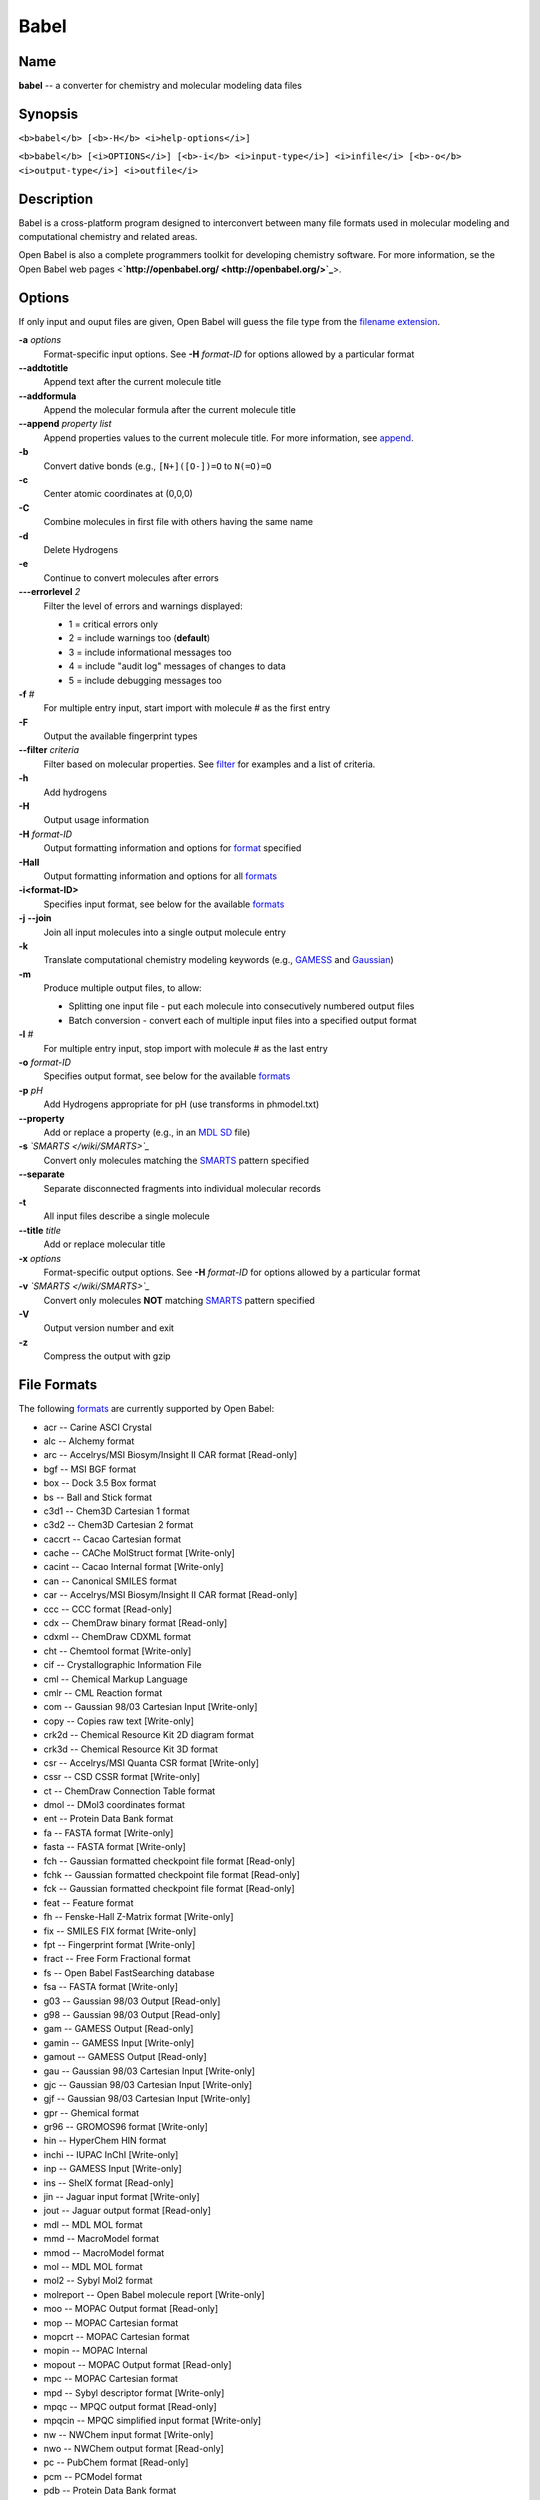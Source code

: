 Babel
=====

Name
----

**babel** -- a converter for chemistry and molecular modeling data
files

Synopsis
--------

``<b>babel</b> [<b>-H</b> <i>help-options</i>]``

``<b>babel</b> [<i>OPTIONS</i>] [<b>-i</b> <i>input-type</i>] <i>infile</i> [<b>-o</b> <i>output-type</i>] <i>outfile</i>``

Description
-----------

Babel is a cross-platform program designed to interconvert between
many file formats used in molecular modeling and computational
chemistry and related areas.

Open Babel is also a complete programmers toolkit for developing
chemistry software. For more information, se the Open Babel web
pages <**`http://openbabel.org/ <http://openbabel.org/>`_**>.

Options
-------

If only input and ouput files are given, Open Babel will guess the
file type from the
`filename extension </wiki/List_of_extensions>`_.

**-a** *options* 
    Format-specific input options. See **-H** *format-ID* for options
    allowed by a particular format
**--addtotitle** 
    Append text after the current molecule title
**--addformula** 
    Append the molecular formula after the current molecule title
**--append** *property list* 
    Append properties values to the current molecule title. For more
    information, see `append </wiki/--append>`_.
**-b** 
    Convert dative bonds (e.g., ``[N+]([O-])=O`` to ``N(=O)=O``
**-c** 
    Center atomic coordinates at (0,0,0)
**-C** 
    Combine molecules in first file with others having the same name
**-d** 
    Delete Hydrogens
**-e** 
    Continue to convert molecules after errors
**---errorlevel** *2* 
    Filter the level of errors and warnings displayed:
    
    -  1 = critical errors only
    -  2 = include warnings too (**default**)
    -  3 = include informational messages too
    -  4 = include "audit log" messages of changes to data
    -  5 = include debugging messages too


**-f** *#* 
    For multiple entry input, start import with molecule # as the first
    entry
**-F** 
    Output the available fingerprint types
**--filter** *criteria* 
    Filter based on molecular properties. See
    `filter </wiki/--filter_option>`_ for examples and a list of
    criteria.
**-h** 
    Add hydrogens
**-H** 
    Output usage information
**-H** *format-ID* 
    Output formatting information and options for
    `format </wiki/Category:Formats>`_ specified
**-Hall** 
    Output formatting information and options for all
    `formats </wiki/Category:Formats>`_
**-i<format-ID>** 
    Specifies input format, see below for the available
    `formats </wiki/Category:Formats>`_
**-j** **--join** 
    Join all input molecules into a single output molecule entry
**-k** 
    Translate computational chemistry modeling keywords (e.g.,
    `GAMESS </w/index.php?title=GAMESS&action=edit&redlink=1>`_ and
    `Gaussian </w/index.php?title=Gaussian&action=edit&redlink=1>`_)
**-m** 
    Produce multiple output files, to allow:
    
    -  Splitting one input file - put each molecule into consecutively
       numbered output files
    -  Batch conversion - convert each of multiple input files into a
       specified output format


**-l** *#* 
    For multiple entry input, stop import with molecule # as the last
    entry
**-o** *format-ID* 
    Specifies output format, see below for the available
    `formats </wiki/Category:Formats>`_
**-p** *pH* 
    Add Hydrogens appropriate for pH (use transforms in phmodel.txt)
**--property** 
    Add or replace a property (e.g., in an
    `MDL SD </w/index.php?title=MDL_SD&action=edit&redlink=1>`_ file)
**-s** *`SMARTS </wiki/SMARTS>`_* 
    Convert only molecules matching the `SMARTS </wiki/SMARTS>`_
    pattern specified
**--separate** 
    Separate disconnected fragments into individual molecular records
**-t** 
    All input files describe a single molecule
**--title** *title* 
    Add or replace molecular title
**-x** *options* 
    Format-specific output options. See **-H** *format-ID* for options
    allowed by a particular format
**-v** *`SMARTS </wiki/SMARTS>`_* 
    Convert only molecules **NOT** matching `SMARTS </wiki/SMARTS>`_
    pattern specified
**-V** 
    Output version number and exit
**-z** 
    Compress the output with gzip

File Formats
------------

The following `formats </wiki/Formats>`_ are currently supported by
Open Babel:


-  acr -- Carine ASCI Crystal
-  alc -- Alchemy format
-  arc -- Accelrys/MSI Biosym/Insight II CAR format [Read-only]
-  bgf -- MSI BGF format
-  box -- Dock 3.5 Box format
-  bs -- Ball and Stick format
-  c3d1 -- Chem3D Cartesian 1 format
-  c3d2 -- Chem3D Cartesian 2 format
-  caccrt -- Cacao Cartesian format
-  cache -- CAChe MolStruct format [Write-only]
-  cacint -- Cacao Internal format [Write-only]
-  can -- Canonical SMILES format
-  car -- Accelrys/MSI Biosym/Insight II CAR format [Read-only]
-  ccc -- CCC format [Read-only]
-  cdx -- ChemDraw binary format [Read-only]
-  cdxml -- ChemDraw CDXML format
-  cht -- Chemtool format [Write-only]
-  cif -- Crystallographic Information File
-  cml -- Chemical Markup Language
-  cmlr -- CML Reaction format
-  com -- Gaussian 98/03 Cartesian Input [Write-only]
-  copy -- Copies raw text [Write-only]
-  crk2d -- Chemical Resource Kit 2D diagram format
-  crk3d -- Chemical Resource Kit 3D format
-  csr -- Accelrys/MSI Quanta CSR format [Write-only]
-  cssr -- CSD CSSR format [Write-only]
-  ct -- ChemDraw Connection Table format
-  dmol -- DMol3 coordinates format
-  ent -- Protein Data Bank format
-  fa -- FASTA format [Write-only]
-  fasta -- FASTA format [Write-only]
-  fch -- Gaussian formatted checkpoint file format [Read-only]
-  fchk -- Gaussian formatted checkpoint file format [Read-only]
-  fck -- Gaussian formatted checkpoint file format [Read-only]
-  feat -- Feature format
-  fh -- Fenske-Hall Z-Matrix format [Write-only]
-  fix -- SMILES FIX format [Write-only]
-  fpt -- Fingerprint format [Write-only]
-  fract -- Free Form Fractional format
-  fs -- Open Babel FastSearching database
-  fsa -- FASTA format [Write-only]
-  g03 -- Gaussian 98/03 Output [Read-only]
-  g98 -- Gaussian 98/03 Output [Read-only]
-  gam -- GAMESS Output [Read-only]
-  gamin -- GAMESS Input [Write-only]
-  gamout -- GAMESS Output [Read-only]
-  gau -- Gaussian 98/03 Cartesian Input [Write-only]
-  gjc -- Gaussian 98/03 Cartesian Input [Write-only]
-  gjf -- Gaussian 98/03 Cartesian Input [Write-only]
-  gpr -- Ghemical format
-  gr96 -- GROMOS96 format [Write-only]
-  hin -- HyperChem HIN format
-  inchi -- IUPAC InChI [Write-only]
-  inp -- GAMESS Input [Write-only]
-  ins -- ShelX format [Read-only]
-  jin -- Jaguar input format [Write-only]
-  jout -- Jaguar output format [Read-only]
-  mdl -- MDL MOL format
-  mmd -- MacroModel format
-  mmod -- MacroModel format
-  mol -- MDL MOL format
-  mol2 -- Sybyl Mol2 format
-  molreport -- Open Babel molecule report [Write-only]
-  moo -- MOPAC Output format [Read-only]
-  mop -- MOPAC Cartesian format
-  mopcrt -- MOPAC Cartesian format
-  mopin -- MOPAC Internal
-  mopout -- MOPAC Output format [Read-only]
-  mpc -- MOPAC Cartesian format
-  mpd -- Sybyl descriptor format [Write-only]
-  mpqc -- MPQC output format [Read-only]
-  mpqcin -- MPQC simplified input format [Write-only]
-  nw -- NWChem input format [Write-only]
-  nwo -- NWChem output format [Read-only]
-  pc -- PubChem format [Read-only]
-  pcm -- PCModel format
-  pdb -- Protein Data Bank format
-  pov -- POV-Ray input format [Write-only]
-  pqs -- Parallel Quantum Solutions format
-  prep -- Amber Prep format [Read-only]
-  qcin -- Q-Chem input format [Write-only]
-  qcout -- Q-Chem output format [Read-only]
-  report -- Open Babel report format [Write-only]
-  res -- ShelX format [Read-only]
-  rxn -- MDL RXN format
-  sd -- MDL MOL format
-  sdf -- MDL MOL format
-  smi -- SMILES format
-  sy2 -- Sybyl Mol2 format
-  tdd -- Thermo format
-  test -- Test format [Write-only]
-  therm -- Thermo format
-  tmol -- TurboMole Coordinate format
-  txyz -- Tinker MM2 format [Write-only]
-  unixyz -- UniChem XYZ format
-  vmol -- ViewMol format
-  xed -- XED format [Write-only]
-  xml -- General XML format [Read-only]
-  xyz -- XYZ cartesian coordinates format
-  yob -- YASARA.org YOB format
-  zin -- ZINDO input format [Write-only]

Format Options
--------------

Individual file formats may have additional formatting options.

Input format options are preceded by ‘a’, e.g. -as

Output format options are preceded by ‘x’, e.g. -xn

For further specific information and options, use -H<format-type>
e.g., -Hcml

Examples
--------

Standard conversion:

::

    babel -ixyz ethanol.xyz -opdb ethanol.pdb

Conversion from a SMI file in STDIN to a Mol2 file written to
STDOUT:

::

    babel -ismi -omol2

Split a multi-molecule file into new1.smi, new2.smi, etc.:

::

    babel infile.mol new.smi -m

See Also
--------

`obenergy </wiki/Obenergy>`_, `obfit </wiki/Obfit>`_,
`obgrep </wiki/Obgrep>`_, `obminimize </wiki/Obminimize>`_,
`obprop </wiki/Obprop>`_, `obrotate </wiki/Obrotate>`_,
`obrotamer </wiki/Obrotamer>`_

The web pages for Open Babel can be found at:
<**`http://openbabel.org/ <http://openbabel.org/>`_**>

Authors
-------

A cast of many, including currrent maintainers Geoff Hutchison,
Chris Morley, Michael Banck, and innumerable others who have
contributed fixes and additions. For more contributors to Open
Babel, see the `Contributor List </wiki/THANKS>`_

Copyright
---------

Copyright © 1998-2001 by OpenEye Scientific Software, Inc. Some
portions Copyright © 2001-2007 by Geoffrey R. Hutchison and other
contributors.

This program is free software; you can redistribute it and/or
modify it under the terms of the GNU General Public License,
version 2, as published by the
`Free Software Foundation <http://www.fsf.org/licensing/licenses/gpl.html>`_.

This program is distributed in the hope that it will be useful, but
WITHOUT ANY WARRANTY; without even the implied warranty of
MERCHANTABILITY or FITNESS FOR A PARTICULAR PURPOSE. See the GNU
General Public License for more details.
